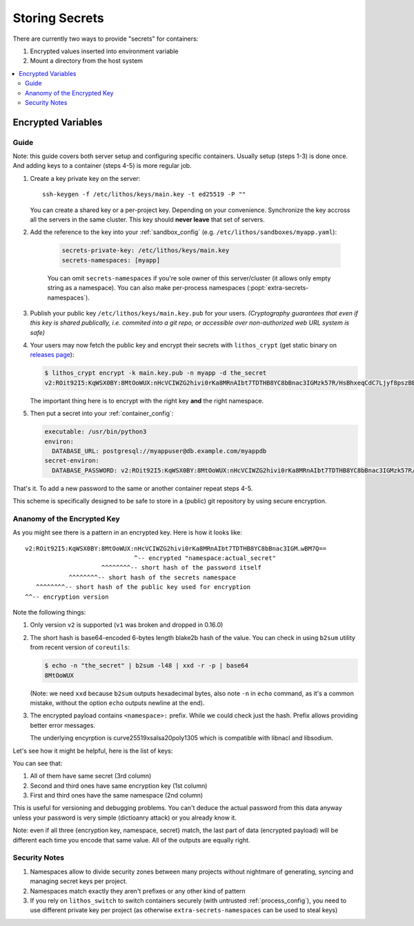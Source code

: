 ===============
Storing Secrets
===============

There are currently two ways to provide "secrets" for containers:

1. Encrypted values inserted into environment variable
2. Mount a directory from the host system

.. contents:: :local:

.. _encrypted-vars:

Encrypted Variables
===================

Guide
-----

Note: this guide covers both server setup and configuring specific containers.
Usually setup (steps 1-3) is done once. And adding keys to a container
(steps 4-5) is more regular job.

1. Create a key private key on the server::

        ssh-keygen -f /etc/lithos/keys/main.key -t ed25519 -P ""

   You can create a shared key or a per-project key.  Depending on your
   convenience. Synchronize the key accross all the servers in the same cluster.
   This key should **never leave** that set of servers.

2. Add the reference to the key into your :ref:`sandbox_config`
   (e.g. ``/etc/lithos/sandboxes/myapp.yaml``):

    .. code-block:: yaml

       secrets-private-key: /etc/lithos/keys/main.key
       secrets-namespaces: [myapp]

    You can omit ``secrets-namespaces`` if you're sole owner of this
    server/cluster (it allows only empty string as a namespace). You can also
    make per-process namespaces (:popt:`extra-secrets-namespaces`).

3. Publish your public key ``/etc/lithos/keys/main.key.pub`` for your users.
   *(Cryptography guarantees that even if this key is shared publically, i.e.
   commited into a git repo, or accessible over non-authorized web URL system
   is safe)*

4. Your users may now fetch the public key and encrypt their secrets with
   ``lithos_crypt`` (get static binary on `releases page`_):

   .. code-block:: console

        $ lithos_crypt encrypt -k main.key.pub -n myapp -d the_secret
        v2:ROit92I5:KqWSX0BY:8MtOoWUX:nHcVCIWZG2hivi0rKa8MRnAIbt7TDTHB8YC8bBnac3IGMzk57R/HsBhxeqCdC7Ljyf8pszBBjIGD33f6lwBM7Q==

   The important thing here is to encrypt with the right key **and**
   the right namespace.

5. Then put a secret into your :ref:`container_config`:

   .. code-block:: yaml

      executable: /usr/bin/python3
      environ:
        DATABASE_URL: postgresql://myappuser@db.example.com/myappdb
      secret-environ:
        DATABASE_PASSWORD: v2:ROit92I5:KqWSX0BY:8MtOoWUX:nHcVCIWZG2hivi0rKa8MRnAIbt7TDTHB8YC8bBnac3IGMzk57R/HsBhxeqCdC7Ljyf8pszBBjIGD33f6lwBM7Q==

That's it. To add a new password to the same or another container repeat
steps 4-5.

This scheme is specifically designed to be safe to store in a (public) git
repository by using secure encryption.

.. _releases page: https://github.com/tailhook/lithos/releases


.. _key-structure:

Ananomy of the Encrypted Key
----------------------------

As you might see there is a pattern in an encrypted key. Here is how it
looks like::

    v2:ROit92I5:KqWSX0BY:8MtOoWUX:nHcVCIWZG2hivi0rKa8MRnAIbt7TDTHB8YC8bBnac3IGM‥wBM7Q==
                                  ^-- encrypted "namespace:actual_secret"
                         ^^^^^^^^-- short hash of the password itself
                ^^^^^^^^-- short hash of the secrets namespace
       ^^^^^^^^-- short hash of the public key used for encryption
    ^^-- encryption version

Note the following things:

1. Only version ``v2`` is supported (``v1`` was broken and dropped in 0.16.0)

2. The short hash is base64-encoded 6-bytes length blake2b hash of the value.
   You can check in using ``b2sum`` utility from recent version of ``coreutils``:

   .. code-block:: console

       $ echo -n "the_secret" | b2sum -l48 | xxd -r -p | base64
       8MtOoWUX

   (Note: we need ``xxd`` because ``b2sum`` outputs hexadecimal bytes, also
   note ``-n`` in ``echo`` command, as it's a common mistake, without the option
   ``echo`` outputs newline at the end).

3. The encrypted payload contains ``<namespace>:`` prefix. While we could
   check just the hash. Prefix allows providing better error messages.

   The underlying encyrption is curve25519xsalsa20poly1305 which is compatible
   with libnacl and libsodium.

Let's see how it might be helpful, here is the list of keys:

.. code-block:: text
   :linenos:

   v2:h+M9Ue9x:82HdsExJ:Gd3ocJsr:/+f4ezLfKIP/mp0xdF7H6gfdM7onHWwbGFQX+M1aB+PoCNQidKyz/1yEGrwxD+i+qBGwLVBIXRqIc5FJ6/hw26CE
   v2:ROit92I5:cX9ciQzf:Gd3ocJsr:LMHBRtPFpMRRrljNnkaU6Y9JyVvEukRiDs4mitnTksNGSX5xU/zADWDwEOCOtYoelbJeyDdPhM7Q1mEOSwjeyO317Q==
   v2:ROit92I5:82HdsExJ:Gd3ocJsr:Hp3pngQZUos5b8ioKVUx40kegM1uDsYWwsWqC1cJ1/1KmQPQQWJZe86xgl1EOIxbuLj6PUlBH8yz5qCnWp//Ofbc

You can see that:

1. All of them have same secret (3rd column)
2. Second and third ones have same encryption key (1st column)
3. First and third ones have the same namespace (2nd column)

This is useful for versioning and debugging problems. You can't deduce the
actual password from this data anyway unless your password is very simple
(dictioanry attack) or you already know it.

Note: even if all three {encryption key, namespace, secret} match, the
last part of data (encrypted payload) will be different each time you encode
that same value. All of the outputs are equally right.


Security Notes
--------------

1. Namespaces allow to divide security zones between many projects without
   nightmare of generating, syncing and managing secret keys per project.
2. Namespaces match exactly they aren't prefixes or any other kind of pattern
3. If you rely on ``lithos_switch`` to switch containers securely (with
   untrusted :ref:`process_config`), you need to use different private key
   per project (as otherwise ``extra-secrets-namespaces`` can be used to steal
   keys)

